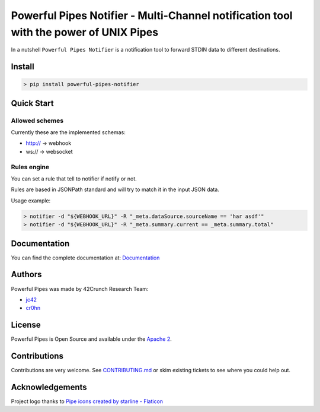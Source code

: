 *****************************************************************************
Powerful Pipes Notifier - Multi-Channel notification tool with the power of UNIX Pipes
*****************************************************************************

.. image:: https://img.shields.io/badge/License-Apache2-SUCCESS
   :target: https://github.com/42crunch/powerful-pipes-notifier/blob/main/LICENSE
   :alt: License
.. image:: https://img.shields.io/pypi/v/powerful-pipes-notifier
   :alt: PyPI
.. image:: https://img.shields.io/badge/Python-3.8%20%7C%203.9%20%7C%203.10-blue
   :alt: Python Versions

.. figure:: https://raw.githubusercontent.com/42Crunch/powerful-pipes-notifier/main/docs/logo-250x250.png
   :align: center

In a nutshell ``Powerful Pipes Notifier`` is a notification tool to forward STDIN data to different destinations.

Install
-------

.. code-block:: bash

    > pip install powerful-pipes-notifier

Quick Start
-----------




Allowed schemes
+++++++++++++++

Currently these are the implemented schemas:

- http:// -> webhook
- ws:// -> websocket

Rules engine
++++++++++++

You can set a rule that tell to notifier if notify or not.

Rules are based in JSONPath standard and will try to match it in the input JSON data.

Usage example:

.. code-block:: bash

    > notifier -d "${WEBHOOK_URL}" -R "_meta.dataSource.sourceName == 'har asdf'"
    > notifier -d "${WEBHOOK_URL}" -R "_meta.summary.current == _meta.summary.total"


Documentation
-------------

You can find the complete documentation at: `Documentation <https://powerful-pipes-notifier.pythonhosted.org>`_

Authors
-------

Powerful Pipes was made by 42Crunch Research Team:

- `jc42 <https://github.com/jc42c>`_
- `cr0hn <https://github.com/cr0hn>`_


License
-------

Powerful Pipes is Open Source and available under the `Apache 2 <https://github.com/42crunch/powerful-pipes/blob/main/LICENSE>`_.

Contributions
-------------

Contributions are very welcome. See `CONTRIBUTING.md <https://github.com/42crunch/powerful-pipes/blob/main/CONTRIBUTING.md>`_ or skim existing tickets to see where you could help out.

Acknowledgements
----------------

Project logo thanks to `Pipe icons created by starline - Flaticon <https://www.freepik.com/vectors/blue-arrow>`_

